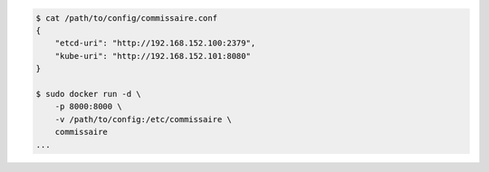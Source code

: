 .. code-block:: shell

    $ cat /path/to/config/commissaire.conf
    {
        "etcd-uri": "http://192.168.152.100:2379",
        "kube-uri": "http://192.168.152.101:8080"
    }

    $ sudo docker run -d \
        -p 8000:8000 \
        -v /path/to/config:/etc/commissaire \
        commissaire
    ...
